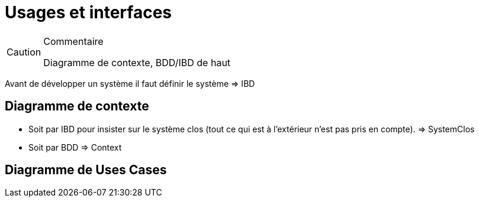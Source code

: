 
[[Usages]]
= Usages et interfaces

//-----------------------------------------------
ifndef::final[]
.Commentaire
[CAUTION]
====
*****
Diagramme de contexte, BDD/IBD de haut
*****
====
//-----------------------------------------------
endif::final[]

Avant de développer un système il faut définir le système => IBD

== Diagramme de contexte

- Soit par IBD pour insister sur le système clos (tout ce qui est à l'extérieur n'est pas pris en compte). => SystemClos
- Soit par BDD => Context

== Diagramme de Uses Cases
